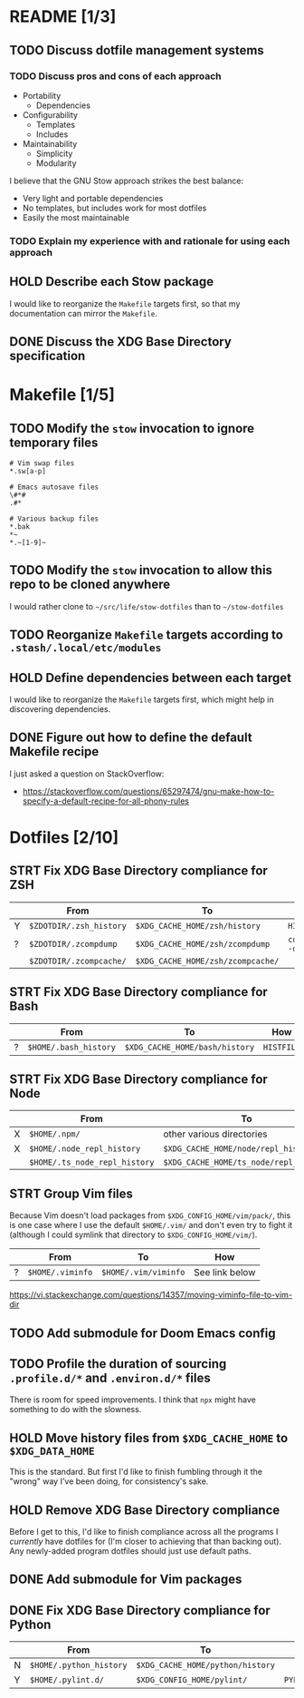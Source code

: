 * README [1/3]
** TODO Discuss dotfile management systems
*** TODO Discuss pros and cons of each approach
- Portability
  - Dependencies
- Configurability
  - Templates
  - Includes
- Maintainability
  - Simplicity
  - Modularity

I believe that the GNU Stow approach strikes the best balance:
- Very light and portable dependencies
- No templates, but includes work for most dotfiles
- Easily the most maintainable

*** TODO Explain my experience with and rationale for using each approach
** HOLD Describe each Stow package
I would like to reorganize the =Makefile= targets first, so that my
documentation can mirror the =Makefile=.

** DONE Discuss the XDG Base Directory specification
* Makefile [1/5]
** TODO Modify the ~stow~ invocation to ignore temporary files
#+begin_src gitignore
# Vim swap files
*.sw[a-p]

# Emacs autosave files
\#*#
.#*

# Various backup files
*.bak
*~
*.~[1-9]~
#+end_src

** TODO Modify the ~stow~ invocation to allow this repo to be cloned anywhere
I would rather clone to =~/src/life/stow-dotfiles= than to =~/stow-dotfiles=

** TODO Reorganize =Makefile= targets according to =.stash/.local/etc/modules=
** HOLD Define dependencies between each target
I would like to reorganize the =Makefile= targets first, which might help in
discovering dependencies.

** DONE Figure out how to define the default Makefile recipe
I just asked a question on StackOverflow:
- https://stackoverflow.com/questions/65297474/gnu-make-how-to-specify-a-default-recipe-for-all-phony-rules

* Dotfiles [2/10]
** STRT Fix XDG Base Directory compliance for ZSH
|   | From                    | To                                | How           |
|---+-------------------------+-----------------------------------+---------------|
| Y | =$ZDOTDIR/.zsh_history= | =$XDG_CACHE_HOME/zsh/history=     | ~HISTFILE~    |
| ? | =$ZDOTDIR/.zcompdump=   | =$XDG_CACHE_HOME/zsh/zcompdump=   | ~compinit -d~ |
|   | =$ZDOTDIR/.zcompcache/= | =$XDG_CACHE_HOME/zsh/zcompcache/= |               |

** STRT Fix XDG Base Directory compliance for Bash
|   | From                  | To                             | How        |
|---+-----------------------+--------------------------------+------------|
| ? | =$HOME/.bash_history= | =$XDG_CACHE_HOME/bash/history= | ~HISTFILE~ |

** STRT Fix XDG Base Directory compliance for Node
|   | From                          | To                                     | How                 |
|---+-------------------------------+----------------------------------------+---------------------|
| X | =$HOME/.npm/=                 | other various directories              | Arch Wiki           |
| X | =$HOME/.node_repl_history=    | =$XDG_CACHE_HOME/node/repl_history=    | ~NODE_REPL_HISTORY~ |
|   | =$HOME/.ts_node_repl_history= | =$XDG_CACHE_HOME/ts_node/repl_history= |                     |

** STRT Group Vim files
Because Vim doesn't load packages from =$XDG_CONFIG_HOME/vim/pack/=, this is one
case where I use the default =$HOME/.vim/= and don't even try to fight it
(although I could symlink that directory to =$XDG_CONFIG_HOME/vim/=).

|   | From             | To                   | How            |
|---+------------------+----------------------+----------------|
| ? | =$HOME/.viminfo= | =$HOME/.vim/viminfo= | See link below |

https://vi.stackexchange.com/questions/14357/moving-viminfo-file-to-vim-dir

** TODO Add submodule for Doom Emacs config
** TODO Profile the duration of sourcing =.profile.d/*= and =.environ.d/*= files
There is room for speed improvements. I think that ~npx~ might have something to
do with the slowness.

** HOLD Move history files from =$XDG_CACHE_HOME= to =$XDG_DATA_HOME=
This is the standard. But first I'd like to finish fumbling through it the
"wrong" way I've been doing, for consistency's sake.

** HOLD Remove XDG Base Directory compliance
Before I get to this, I'd like to finish compliance across all the programs I
/currently/ have dotfiles for (I'm closer to achieving that than backing out).
Any newly-added program dotfiles should just use default paths.

** DONE Add submodule for Vim packages
** DONE Fix XDG Base Directory compliance for Python
|   | From                    | To                               | How          |
|---+-------------------------+----------------------------------+--------------|
| N | =$HOME/.python_history= | =$XDG_CACHE_HOME/python/history= |              |
| Y | =$HOME/.pylint.d/=      | =$XDG_CONFIG_HOME/pylint/=       | ~PYLINTHOME~ |

